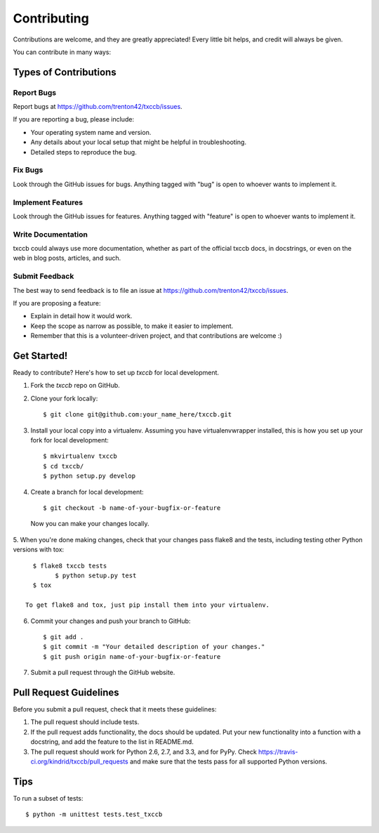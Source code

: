 ============
Contributing
============

Contributions are welcome, and they are greatly appreciated! Every
little bit helps, and credit will always be given. 

You can contribute in many ways:

Types of Contributions
----------------------

Report Bugs
~~~~~~~~~~~

Report bugs at https://github.com/trenton42/txccb/issues.

If you are reporting a bug, please include:

* Your operating system name and version.
* Any details about your local setup that might be helpful in troubleshooting.
* Detailed steps to reproduce the bug.

Fix Bugs
~~~~~~~~

Look through the GitHub issues for bugs. Anything tagged with "bug"
is open to whoever wants to implement it.

Implement Features
~~~~~~~~~~~~~~~~~~

Look through the GitHub issues for features. Anything tagged with "feature"
is open to whoever wants to implement it.

Write Documentation
~~~~~~~~~~~~~~~~~~~

txccb could always use more documentation, whether as part of the 
official txccb docs, in docstrings, or even on the web in blog posts,
articles, and such.

Submit Feedback
~~~~~~~~~~~~~~~

The best way to send feedback is to file an issue at https://github.com/trenton42/txccb/issues.

If you are proposing a feature:

* Explain in detail how it would work.
* Keep the scope as narrow as possible, to make it easier to implement.
* Remember that this is a volunteer-driven project, and that contributions
  are welcome :)

Get Started!
------------

Ready to contribute? Here's how to set up `txccb` for local development.

1. Fork the `txccb` repo on GitHub.
2. Clone your fork locally::

    $ git clone git@github.com:your_name_here/txccb.git

3. Install your local copy into a virtualenv. Assuming you have virtualenvwrapper installed, this is how you set up your fork for local development::

    $ mkvirtualenv txccb
    $ cd txccb/
    $ python setup.py develop

4. Create a branch for local development::

    $ git checkout -b name-of-your-bugfix-or-feature

  Now you can make your changes locally.

5. When you're done making changes, check that your changes pass flake8 and the
tests, including testing other Python versions with tox::

    $ flake8 txccb tests
	  $ python setup.py test
    $ tox

  To get flake8 and tox, just pip install them into your virtualenv. 

6. Commit your changes and push your branch to GitHub::

    $ git add .
    $ git commit -m "Your detailed description of your changes."
    $ git push origin name-of-your-bugfix-or-feature

7. Submit a pull request through the GitHub website.

Pull Request Guidelines
-----------------------

Before you submit a pull request, check that it meets these guidelines:

1. The pull request should include tests.
2. If the pull request adds functionality, the docs should be updated. Put
   your new functionality into a function with a docstring, and add the
   feature to the list in README.md.
3. The pull request should work for Python 2.6, 2.7, and 3.3, and for PyPy. Check 
   https://travis-ci.org/kindrid/txccb/pull_requests
   and make sure that the tests pass for all supported Python versions.

Tips
----

To run a subset of tests::

	$ python -m unittest tests.test_txccb
